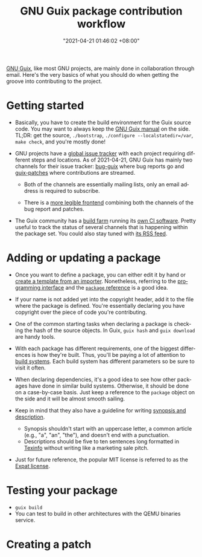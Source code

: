 #+title: GNU Guix package contribution workflow
#+date: "2021-04-21 01:46:02 +08:00"
#+date_modified: "2021-04-21 01:50:56 +08:00"
#+language: en


[[roam:GNU Guix][GNU Guix]], like most GNU projects, are mainly done in collaboration through email.
Here's the very basics of what you should do when getting the groove into contributing to the project.




* Getting started

- Basically, you have to create the build environment for the Guix source code.
  You may want to always keep the [[https://guix.gnu.org/en/manual/][GNU Guix manual]] on the side.
  TL;DR: get the source, ~./bootstrap~, ~./configure --localstatedir=/var~, ~make check~, and you're mostly done!

- GNU projects have a [[https://debbugs.gnu.org/][global issue tracker]] with each project requiring different steps and locations.
  As of 2021-04-21, GNU Guix has mainly two channels for their issue tracker: [[https://lists.gnu.org/mailman/listinfo/bug-guix][bug-guix]] where bug reports go and [[https://lists.gnu.org/mailman/listinfo/guix-patches][guix-patches]] where contributions are streamed.

  + Both of the channels are essentially mailing lists, only an email address is required to subscribe.

  + There is a [[http://issues.guix.gnu.org/][more legible frontend]] combining both the channels of the bug report and patches.

- The Guix community has a [[https://ci.guix.gnu.org/][build farm]] running its [[http://guix.gnu.org/cuirass/][own CI software]].
  Pretty useful to track the status of several channels that is happening within the package set.
  You could also stay tuned with [[https://ci.guix.gnu.org/events/rss/][its RSS feed]].




* Adding or updating a package

- Once you want to define a package, you can either edit it by hand or [[https://guix.gnu.org/en/cookbook/en/html_node/Programmable-and-automated-package-definition.html#Programmable-and-automated-package-definition][create a template from an importer]].
  Nonetheless, referring to the [[https://guix.gnu.org/en/manual/en/html_node/Programming-Interface.html][programming interface]] and the [[https://guix.gnu.org/en/manual/en/html_node/package-Reference.html][~package~ reference]]  is a good idea.

- If your name is not added yet into the copyright header, add it to the file where the package is defined.
  You're essentially declaring you have copyright over the piece of code you're contributing.

- One of the common starting tasks when declaring a package is checking the hash of the source objects.
  In Guix, ~guix hash~ and ~guix download~ are handy tools.

- With each package has different requirements, one of the biggest differences is how they're built.
  Thus, you'll be paying a lot of attention to [[https://guix.gnu.org/en/manual/en/html_node/Build-Systems.html][build systems]].
  Each build system has different parameters so be sure to visit it often.

- When declaring dependencies, it's a good idea to see how other packages have done in similar build systems.
  Otherwise, it should be done on a case-by-case basis.
  Just keep a reference to the ~package~ object on the side and it will be almost smooth sailing.

- Keep in mind that they also have a guideline for writing [[https://guix.gnu.org/en/manual/en/html_node/Synopses-and-Descriptions.html][synopsis and description]].
  + Synopsis shouldn't start with an uppercase letter, a common article (e.g., "a", "an", "the"), and doesn't end with a punctuation.
  + Descriptions should be five to ten sentences long formatted in [[https://www.gnu.org/software/texinfo/manual/texinfo/html_node/index.html][Texinfo]] without writing like a marketing sale pitch.

- Just for future reference, the popular MIT license is referred to as the [[https://directory.fsf.org/wiki/License:Expat][Expat license]].




* Testing your package

- ~guix build~
- You can test to build in other architectures with the QEMU binaries service.




* Creating a patch

# TODO: How to test your package
# TODO: How to make a patch from Git commits
# TODO: Relearn about git-email
